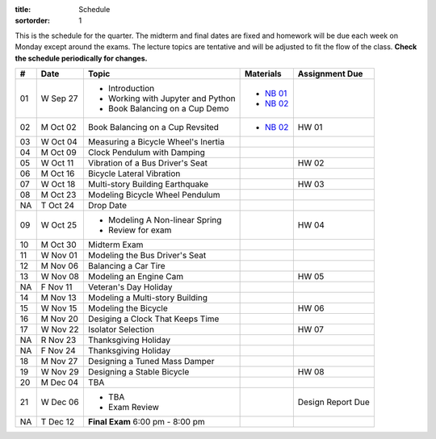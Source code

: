 :title: Schedule
:sortorder: 1

This is the schedule for the quarter. The midterm and final dates are fixed and
homework will be due each week on Monday except around the exams. The lecture
topics are tentative and will be adjusted to fit the flow of the class. **Check
the schedule periodically for changes.**

== ==========  ====================================  =========================  ===============
#  Date        Topic                                 Materials                  Assignment Due
== ==========  ====================================  =========================  ===============
01 W Sep 27    - Introduction                        - `NB 01`_
               - Working with Jupyter and Python     - `NB 02`_
               - Book Balancing on a Cup Demo
-- ----------  ------------------------------------  -------------------------  ---------------
02 M Oct 02    Book Balancing on a Cup Revsited      - `NB 02`_                 HW 01
03 W Oct 04    Measuring a Bicycle Wheel's Inertia
-- ----------  ------------------------------------  -------------------------  ---------------
04 M Oct 09    Clock Pendulum with Damping
05 W Oct 11    Vibration of a Bus Driver's Seat                                 HW 02
-- ----------  ------------------------------------  -------------------------  ---------------
06 M Oct 16    Bicycle Lateral Vibration
07 W Oct 18    Multi-story Building Earthquake                                  HW 03
-- ----------  ------------------------------------  -------------------------  ---------------
08 M Oct 23    Modeling Bicycle Wheel Pendulum
NA T Oct 24    Drop Date
09 W Oct 25    - Modeling A Non-linear Spring                                   HW 04
               - Review for exam
-- ----------  ------------------------------------  -------------------------  ---------------
10 M Oct 30    Midterm Exam
11 W Nov 01    Modeling the Bus Driver's Seat
-- ----------  ------------------------------------  -------------------------  ---------------
12 M Nov 06    Balancing a Car Tire
13 W Nov 08    Modeling an Engine Cam                                           HW 05
NA F Nov 11    Veteran's Day Holiday
-- ----------  ------------------------------------  -------------------------  ---------------
14 M Nov 13    Modeling a Multi-story Building
15 W Nov 15    Modeling the Bicycle                                             HW 06
-- ----------  ------------------------------------  -------------------------  ---------------
16 M Nov 20    Desiging a Clock That Keeps Time
17 W Nov 22    Isolator Selection                                               HW 07
NA R Nov 23    Thanksgiving Holiday
NA F Nov 24    Thanksgiving Holiday
-- ----------  ------------------------------------  -------------------------  ---------------
18 M Nov 27    Designing a Tuned Mass Damper
19 W Nov 29    Designing a Stable Bicycle                                       HW 08
-- ----------  ------------------------------------  -------------------------  ---------------
20 M Dec 04    TBA
21 W Dec 06    - TBA                                                            Design Report Due
               - Exam Review
-- ----------  ------------------------------------  -------------------------  ---------------
NA T Dec 12    **Final Exam** 6:00 pm - 8:00 pm
== ==========  ====================================  =========================  ===============

.. _NB 01: https://moorepants.github.io/resonance/01-intro-jupyter.html
.. _NB 02: https://moorepants.github.io/resonance/02-book-balancing-intro.html
